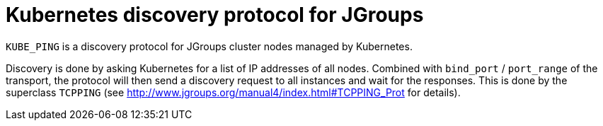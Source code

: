 = Kubernetes discovery protocol for JGroups

`KUBE_PING` is a discovery protocol for JGroups cluster nodes managed by Kubernetes.

Discovery is done by asking Kubernetes for a list of IP addresses of all nodes. Combined with `bind_port` / `port_range`
of the transport, the protocol will then send a discovery request to all instances and wait for the responses. This
is done by the superclass `TCPPING` (see  http://www.jgroups.org/manual4/index.html#TCPPING_Prot for details).
